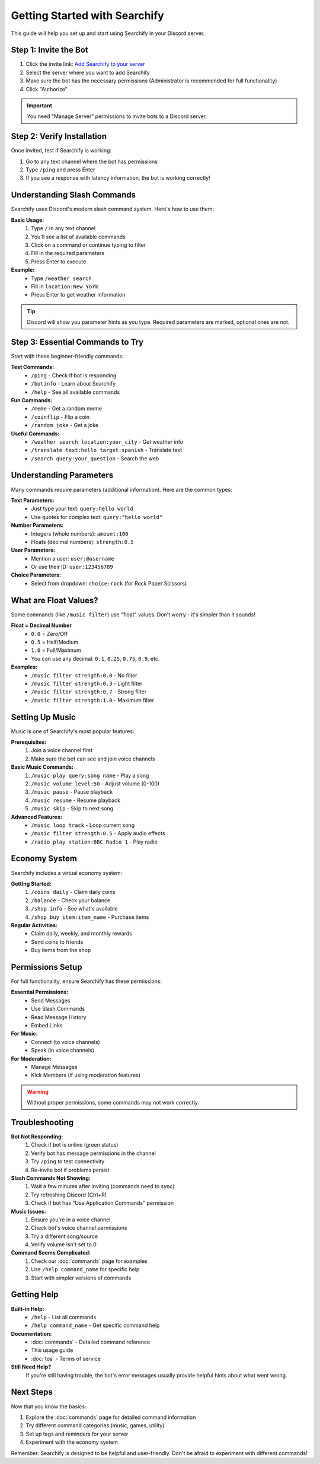 Getting Started with Searchify
===============================

This guide will help you set up and start using Searchify in your Discord server.

.. _installation:

Step 1: Invite the Bot
----------------------

1. Click the invite link: `Add Searchify to your server <https://discord.com/oauth2/authorize?client_id=959784292190416906&permissions=8&scope=bot%20applications.commands>`_
2. Select the server where you want to add Searchify
3. Make sure the bot has the necessary permissions (Administrator is recommended for full functionality)
4. Click "Authorize"

.. important::
   You need "Manage Server" permissions to invite bots to a Discord server.

Step 2: Verify Installation
---------------------------

Once invited, test if Searchify is working:

1. Go to any text channel where the bot has permissions
2. Type ``/ping`` and press Enter
3. If you see a response with latency information, the bot is working correctly!

Understanding Slash Commands
----------------------------

Searchify uses Discord's modern slash command system. Here's how to use them:

**Basic Usage:**
   1. Type ``/`` in any text channel
   2. You'll see a list of available commands
   3. Click on a command or continue typing to filter
   4. Fill in the required parameters
   5. Press Enter to execute

**Example:**
   - Type ``/weather search``
   - Fill in ``location:New York``
   - Press Enter to get weather information

.. tip::
   Discord will show you parameter hints as you type. Required parameters are marked, optional ones are not.

Step 3: Essential Commands to Try
---------------------------------

Start with these beginner-friendly commands:

**Test Commands:**
   - ``/ping`` - Check if bot is responding
   - ``/botinfo`` - Learn about Searchify
   - ``/help`` - See all available commands

**Fun Commands:**
   - ``/meme`` - Get a random meme
   - ``/coinflip`` - Flip a coin
   - ``/random joke`` - Get a joke

**Useful Commands:**
   - ``/weather search location:your_city`` - Get weather info
   - ``/translate text:hello target:spanish`` - Translate text
   - ``/search query:your_question`` - Search the web

Understanding Parameters
------------------------

Many commands require parameters (additional information). Here are the common types:

**Text Parameters:**
   - Just type your text: ``query:hello world``
   - Use quotes for complex text: ``query:"hello world"``

**Number Parameters:**
   - Integers (whole numbers): ``amount:100``
   - Floats (decimal numbers): ``strength:0.5``

**User Parameters:**
   - Mention a user: ``user:@username``
   - Or use their ID: ``user:123456789``

**Choice Parameters:**
   - Select from dropdown: ``choice:rock`` (for Rock Paper Scissors)

.. _float-explanation:

What are Float Values?
----------------------

Some commands (like ``/music filter``) use "float" values. Don't worry - it's simpler than it sounds!

**Float = Decimal Number**
   - ``0.0`` = Zero/Off
   - ``0.5`` = Half/Medium
   - ``1.0`` = Full/Maximum
   - You can use any decimal: ``0.1``, ``0.25``, ``0.75``, ``0.9``, etc.

**Examples:**
   - ``/music filter strength:0.0`` - No filter
   - ``/music filter strength:0.3`` - Light filter
   - ``/music filter strength:0.7`` - Strong filter
   - ``/music filter strength:1.0`` - Maximum filter

Setting Up Music
-----------------

Music is one of Searchify's most popular features:

**Prerequisites:**
   1. Join a voice channel first
   2. Make sure the bot can see and join voice channels

**Basic Music Commands:**
   1. ``/music play query:song name`` - Play a song
   2. ``/music volume level:50`` - Adjust volume (0-100)
   3. ``/music pause`` - Pause playback
   4. ``/music resume`` - Resume playback
   5. ``/music skip`` - Skip to next song

**Advanced Features:**
   - ``/music loop track`` - Loop current song
   - ``/music filter strength:0.5`` - Apply audio effects
   - ``/radio play station:BBC Radio 1`` - Play radio

Economy System
---------------

Searchify includes a virtual economy system:

**Getting Started:**
   1. ``/coins daily`` - Claim daily coins
   2. ``/balance`` - Check your balance
   3. ``/shop info`` - See what's available
   4. ``/shop buy item:item_name`` - Purchase items

**Regular Activities:**
   - Claim daily, weekly, and monthly rewards
   - Send coins to friends
   - Buy items from the shop

Permissions Setup
-----------------

For full functionality, ensure Searchify has these permissions:

**Essential Permissions:**
   - Send Messages
   - Use Slash Commands
   - Read Message History
   - Embed Links

**For Music:**
   - Connect (to voice channels)
   - Speak (in voice channels)

**For Moderation:**
   - Manage Messages
   - Kick Members (if using moderation features)

.. warning::
   Without proper permissions, some commands may not work correctly.

Troubleshooting
---------------

**Bot Not Responding:**
   1. Check if bot is online (green status)
   2. Verify bot has message permissions in the channel
   3. Try ``/ping`` to test connectivity
   4. Re-invite bot if problems persist

**Slash Commands Not Showing:**
   1. Wait a few minutes after inviting (commands need to sync)
   2. Try refreshing Discord (Ctrl+R)
   3. Check if bot has "Use Application Commands" permission

**Music Issues:**
   1. Ensure you're in a voice channel
   2. Check bot's voice channel permissions
   3. Try a different song/source
   4. Verify volume isn't set to 0

**Command Seems Complicated:**
   1. Check our :doc:`commands` page for examples
   2. Use ``/help command_name`` for specific help
   3. Start with simpler versions of commands

Getting Help
------------

**Built-in Help:**
   - ``/help`` - List all commands
   - ``/help command_name`` - Get specific command help

**Documentation:**
   - :doc:`commands` - Detailed command reference
   - This usage guide
   - :doc:`tos` - Terms of service

**Still Need Help?**
   If you're still having trouble, the bot's error messages usually provide helpful hints about what went wrong.

Next Steps
----------

Now that you know the basics:

1. Explore the :doc:`commands` page for detailed command information
2. Try different command categories (music, games, utility)
3. Set up tags and reminders for your server
4. Experiment with the economy system

Remember: Searchify is designed to be helpful and user-friendly. Don't be afraid to experiment with different commands! 
